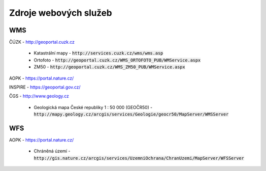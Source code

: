 Zdroje webových služeb
======================
WMS
---
ČÚZK - `http://geoportal.cuzk.cz <http://geoportal.cuzk.cz/(S(dyiumdlw4adcenkt452vaq4p))/Default.aspx?mode=TextMeta&side=wms.verejne&text=WMS.verejne.uvod&head_tab=sekce-03-gp&menu=311>`_

  - Katastrální mapy - :code:`http://services.cuzk.cz/wms/wms.asp`
  - Ortofoto - :code:`http://geoportal.cuzk.cz/WMS_ORTOFOTO_PUB/WMService.aspx`
  - ZM50 - :code:`http://geoportal.cuzk.cz/WMS_ZM50_PUB/WMService.aspx`
  
AOPK - `https://portal.nature.cz/ <https://portal.nature.cz/publik_syst/ctihtmlpage.php?what=6142>`_

INSPIRE - `https://geoportal.gov.cz/ <https://geoportal.gov.cz/web/guest/wms%3Bjsessionid=09ADEB431C9340ABD96760959DD03FA2/>`_

ČGS - `http://www.geology.cz <http://www.geology.cz/extranet/mapy/mapy-online/wms>`_

  - Geologická mapa České republiky 1 : 50 000 (GEOČR50) - :code:`http://mapy.geology.cz/arcgis/services/Geologie/geocr50/MapServer/WMSServer`


WFS
---
AOPK - `https://portal.nature.cz/ <https://portal.nature.cz/publik_syst/ctihtmlpage.php?what=6142>`_

  - Chráněná území - :code:`http://gis.nature.cz/arcgis/services/UzemniOchrana/ChranUzemi/MapServer/WFSServer`
 
